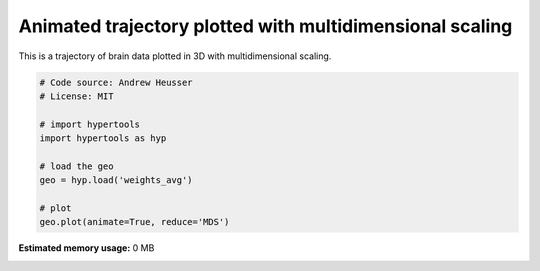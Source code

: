 
.. DO NOT EDIT.
.. THIS FILE WAS AUTOMATICALLY GENERATED BY SPHINX-GALLERY.
.. TO MAKE CHANGES, EDIT THE SOURCE PYTHON FILE:
.. "auto_examples/animate_MDS.py"
.. LINE NUMBERS ARE GIVEN BELOW.

.. only:: html

    .. note::
        :class: sphx-glr-download-link-note

        :ref:`Go to the end <sphx_glr_download_auto_examples_animate_MDS.py>`
        to download the full example code.

.. rst-class:: sphx-glr-example-title

.. _sphx_glr_auto_examples_animate_MDS.py:


=============================
Animated trajectory plotted with multidimensional scaling
=============================

This is a trajectory of brain data plotted in 3D with multidimensional scaling.

.. GENERATED FROM PYTHON SOURCE LINES 9-21

.. code-block:: Python


    # Code source: Andrew Heusser
    # License: MIT

    # import hypertools
    import hypertools as hyp

    # load the geo
    geo = hyp.load('weights_avg')

    # plot
    geo.plot(animate=True, reduce='MDS')

**Estimated memory usage:**  0 MB


.. _sphx_glr_download_auto_examples_animate_MDS.py:

.. only:: html

  .. container:: sphx-glr-footer sphx-glr-footer-example

    .. container:: sphx-glr-download sphx-glr-download-jupyter

      :download:`Download Jupyter notebook: animate_MDS.ipynb <animate_MDS.ipynb>`

    .. container:: sphx-glr-download sphx-glr-download-python

      :download:`Download Python source code: animate_MDS.py <animate_MDS.py>`

    .. container:: sphx-glr-download sphx-glr-download-zip

      :download:`Download zipped: animate_MDS.zip <animate_MDS.zip>`


.. only:: html

 .. rst-class:: sphx-glr-signature

    `Gallery generated by Sphinx-Gallery <https://sphinx-gallery.github.io>`_
